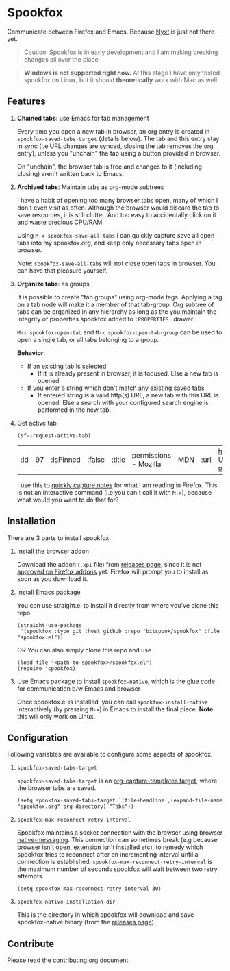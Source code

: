 * Spookfox

Communicate between Firefox and Emacs. Because [[https://nyxt.atlas.engineer/][Nyxt]] is just not there yet.

#+begin_quote
Caution: Spookfox is in early development and I am making breaking changes all
over the place.
#+end_quote

#+begin_quote
*Windows is not supported right now.* At this stage I have only tested spookfox
on Linux, but it should *theoretically* work with Mac as well.
#+end_quote

** Features

1. *Chained tabs*: use Emacs for tab management

   Every time you open a new tab in browser, an org entry is created in
   =spookfox-saved-tabs-target= (details below). The tab and this entry stay in
   sync (i.e URL changes are synced, closing the tab removes the org entry),
   unless you "unchain" the tab using a button provided in browser.

   On "unchain", the browser tab is free and changes to it (including closing)
   aren't written back to Emacs.

2. *Archived tabs*: Maintain tabs as org-mode subtrees

   I have a habit of opening too many browser tabs open, many of which I don't
   even visit as often. Although the browser would discard the tab to save
   resources, it is still clutter. And too easy to accidentally click on it and
   waste precious CPU/RAM.

   Using =M-x spookfox-save-all-tabs= I can quickly capture save all open tabs
   into my spookfox.org, and keep only necessary tabs open in browser.

   Note: =spookfox-save-all-tabs= will not close open tabs in browser. You can
   have that pleasure yourself.

3. *Organize tabs*: as groups

   It is possible to create "tab groups" using org-mode tags. Applying a tag on
   a tab node will make it a member of that tab-group. Org subtree of tabs can
   be organized in any hierarchy as long as the you maintain the integrity of
   properties spookfox added to =:PROPERTIES:= drawer.

   =M-x spookfox-open-tab= and =M-x spookfox-open-tab-group= can be used to open
   a single tab, or all tabs belonging to a group.

   *Behavior*:

   - If an existing tab is selected
     - If it is already present in browser, it is focused. Else a new tab is
       opened
   - If you enter a string which don't match any existing saved tabs
     - If entered string is a valid http(s) URL, a new tab with this URL is
       opened. Else a search with your configured search engine is performed in
       the new tab.

4. Get active tab

  #+begin_src elisp
  (sf--request-active-tab)
  #+end_src

  #+RESULTS:
  | :id | 97 | :isPinned | :false | :title | permissions - Mozilla | MDN | :url | https://developer.mozilla.org/en-US/docs/Mozilla/Add-ons/WebExtensions/manifest.json/permissions |

  I use this to [[https://github.com/bitspook/spookmax.d/blame/d3001ee80a86b9d3c2eb476a0b9fa747b8a96fce/readme.org#L126-L137][quickly capture notes]] for what I am reading in Firefox. This is
  not an interactive command (i.e you can't call it with =M-x=), because what
  would you want to do that for?

** Installation

There are 3 parts to install spookfox.

1. Install the browser addon

   Download the addon (=.xpi= file) from [[https://github.com/bitspook/spookfox/releases/][releases page]], since it is not [[https://addons.mozilla.org/en-US/firefox/addon/spookfox/][approved
   on Firefox addons]] yet. Firefox will prompt you to install as soon as you
   download it.

2. Install Emacs package

   You can use straight.el to install it directly from where you've clone this
   repo.

   #+begin_src elisp
     (straight-use-package
      '(spookfox :type git :host github :repo "bitspook/spookfox" :file "spookfox.el"))
   #+end_src

   OR You can also simply clone this repo and use

   #+begin_src elisp
     (load-file "<path-to-spookfox>/spookfox.el")
     (require 'spookfox)
   #+end_src

3. Use Emacs package to install =spookfox-native=, which is the glue code for
   communication b/w Emacs and browser

   Once spookfox.el is installed, you can call
   src_elisp{spookfox-install-native} interactively (by pressing =M-x=) in Emacs
   to install the final piece. *Note* this will only work on Linux.

** Configuration

Following variables are available to configure some aspects of spookfox.

1. =spookfox-saved-tabs-target=

   =spookfox-saved-tabs-target= is an [[https://orgmode.org/manual/Template-elements.html][org-capture-templates target]], where the
   browser tabs are saved.

   #+begin_src elisp
     (setq spookfox-saved-tabs-target `(file+headline ,(expand-file-name "spookfox.org" org-directory) "Tabs"))
   #+end_src

2. =spookfox-max-reconnect-retry-interval=

   Spookfox maintains a socket connection with the browser using browser
   [[https://developer.mozilla.org/en-US/docs/Mozilla/Add-ons/WebExtensions/Native_messaging][native-messaging]]. This connection can sometimes break (e.g because browser
   isn't open, extension isn't installed etc), to remedy which spookfox tries to
   reconnect after an incrementing interval until a connection is established.
   =spookfox-max-reconnect-retry-interval= is the maximum number of seconds
   spookfox will wait between two retry attempts.

   #+begin_src elisp
     (setq spookfox-max-reconnect-retry-interval 30)
   #+end_src

3. =spookfox-native-installation-dir=

   This is the directory in which spookfox will download and save
   spookfox-native binary (from the [[https://github.com/bitspook/spookfox/releases/][releases page]]).

** Contribute

Please read the [[./contributing.org][contributing.org]] document.
